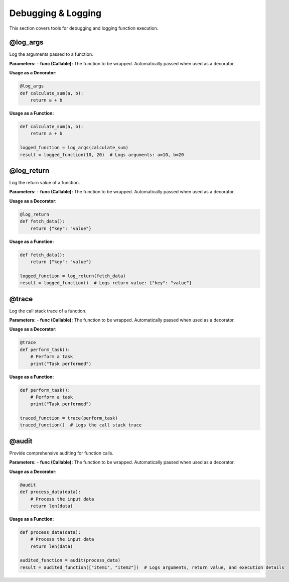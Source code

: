 Debugging & Logging
===================

This section covers tools for debugging and logging function execution.

@log_args
---------
Log the arguments passed to a function.

**Parameters:**
- **func (Callable):** The function to be wrapped. Automatically passed when used as a decorator.

**Usage as a Decorator:**

.. code-block:: python

   @log_args
   def calculate_sum(a, b):
       return a + b

**Usage as a Function:**

.. code-block:: python

   def calculate_sum(a, b):
       return a + b

   logged_function = log_args(calculate_sum)
   result = logged_function(10, 20)  # Logs arguments: a=10, b=20

@log_return
-----------
Log the return value of a function.

**Parameters:**
- **func (Callable):** The function to be wrapped. Automatically passed when used as a decorator.

**Usage as a Decorator:**

.. code-block:: python

   @log_return
   def fetch_data():
       return {"key": "value"}

**Usage as a Function:**

.. code-block:: python

   def fetch_data():
       return {"key": "value"}

   logged_function = log_return(fetch_data)
   result = logged_function()  # Logs return value: {"key": "value"}

@trace
------
Log the call stack trace of a function.

**Parameters:**
- **func (Callable):** The function to be wrapped. Automatically passed when used as a decorator.

**Usage as a Decorator:**

.. code-block:: python

   @trace
   def perform_task():
       # Perform a task
       print("Task performed")

**Usage as a Function:**

.. code-block:: python

   def perform_task():
       # Perform a task
       print("Task performed")

   traced_function = trace(perform_task)
   traced_function()  # Logs the call stack trace

@audit
------
Provide comprehensive auditing for function calls.

**Parameters:**
- **func (Callable):** The function to be wrapped. Automatically passed when used as a decorator.

**Usage as a Decorator:**

.. code-block:: python

   @audit
   def process_data(data):
       # Process the input data
       return len(data)

**Usage as a Function:**

.. code-block:: python

   def process_data(data):
       # Process the input data
       return len(data)

   audited_function = audit(process_data)
   result = audited_function(["item1", "item2"])  # Logs arguments, return value, and execution details
